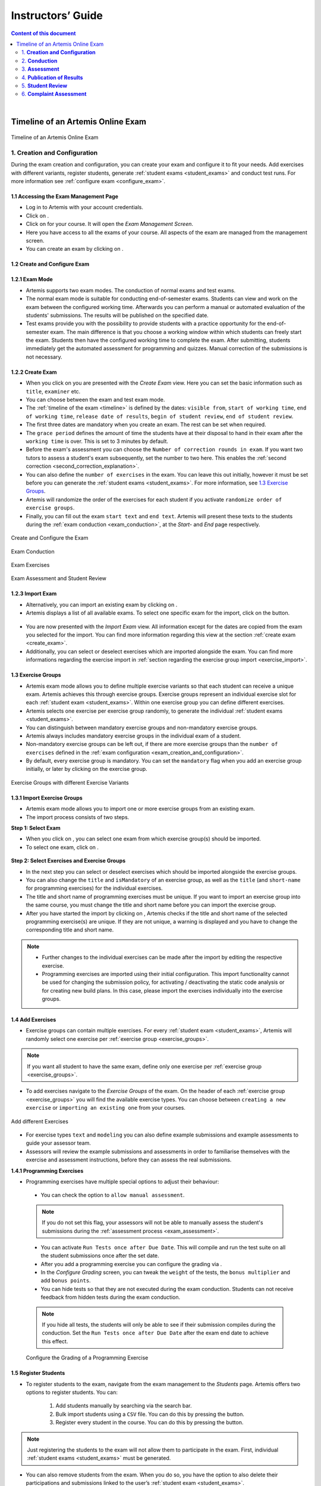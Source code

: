 ******************
Instructors’ Guide
******************

.. contents:: Content of this document
    :local:
    :depth: 2

|

Timeline of an Artemis Online Exam
==================================
.. _timeline:

.. figure:: instructor/timeline.png
   :alt: Timeline of an Artemis Exam
   :align: center

   Timeline of an Artemis Online Exam

    .. _exam_creation_and_configuration:

1. **Creation and Configuration**
---------------------------------
During the exam creation and configuration, you can create your exam and configure it to fit your needs. Add exercises with different variants, register students, generate :ref:`student exams <student_exams>` and conduct test runs. For more information see :ref:`configure exam <configure_exam>`.


1.1 Accessing the Exam Management Page
^^^^^^^^^^^^^^^^^^^^^^^^^^^^^^^^^^^^^^
- Log in to Artemis with your account credentials.
- Click on |course_management|.

- Click on |exams| for your course. It will open the *Exam Management Screen*.

- Here you have access to all the exams of your course. All aspects of the exam are managed from the management screen.

- You can create an exam by clicking on |create_new_exam|.

1.2 Create and Configure Exam
^^^^^^^^^^^^^^^^^^^^^^^^^^^^^
.. _configure_exam:

**1.2.1 Exam Mode**
^^^^^^^^^^^^^^^^^^^^

- Artemis supports two exam modes. The conduction of normal exams and test exams.
- The normal exam mode is suitable for conducting end-of-semester exams. Students can view and work on the exam between the configured working time. Afterwards you can perform a manual or automated evaluation of the students' submissions. The results will be published on the specified date.
- Test exams provide you with the possibility to provide students with a practice opportunity for the end-of-semester exam. The main difference is that you choose a working window within which students can freely start the exam. Students then have the configured working time to complete the exam. After submitting, students immediately get the automated assessment for programming and quizzes. Manual correction of the submissions is not necessary.

.. _create_exam:

**1.2.2 Create Exam**
^^^^^^^^^^^^^^^^^^^^^^

- When you click on |create_new_exam| you are presented with the *Create Exam* view. Here you can set the basic information such as ``title``, ``examiner`` etc.
- You can choose between the exam and test exam mode.
- The :ref:`timeline of the exam <timeline>` is defined by the dates: ``visible from``, ``start of working time``, ``end of working time``, ``release date of results``, ``begin of student review``, ``end of student review``.
- The first three dates are mandatory when you create an exam. The rest can be set when required.
- The ``grace period`` defines the amount of time the students have at their disposal to hand in their exam after the ``working time`` is over. This is set to 3 minutes by default.
- _`Before the exam's assessment` you can choose the ``Number of correction rounds in exam``. If you want two tutors to assess a student's exam subsequently, set the number to two here. This enables the :ref:`second correction <second_correction_explanation>`.
- You can also define the ``number of exercises`` in the exam. You can leave this out initially, however it must be set before you can generate the :ref:`student exams <student_exams>`. For more information, see `1.3 Exercise Groups`_.
- Artemis will randomize the order of the exercises for each student if you activate ``randomize order of exercise groups``.
- Finally, you can fill out the exam ``start text`` and ``end text``. Artemis will present these texts to the students during the :ref:`exam conduction <exam_conduction>`, at the *Start-* and *End* page respectively.

.. figure:: instructor/exam_configuration.png
   :alt: Create and Configure
   :align: center

   Create and Configure the Exam

.. figure:: instructor/exam_conduction.png
   :alt: Exam Conduction
   :align: center

   Exam Conduction

.. figure:: instructor/exam_conduction.png
   :alt: Exam Exercises
   :align: center

   Exam Exercises

.. figure:: instructor/exam_assessment.png
   :alt: Exam Assessment and Student Review
   :align: center

   Exam Assessment and Student Review



**1.2.3 Import Exam**
^^^^^^^^^^^^^^^^^^^^^^

- Alternatively, you can import an existing exam by clicking on |import_exam|.
- Artemis displays a list of all available exams. To select one specific exam for the import, click on the |import_individual_exam| button.

.. figure:: instructor/exam_import_selection.png
   :alt: List with all exams available for import
   :align: center

- You are now presented with the *Import Exam* view. All information except for the dates are copied from the exam you selected for the import. You can find more information regarding this view at the section :ref:`create exam <create_exam>`.
- Additionally, you can select or deselect exercises which are imported alongside the exam. You can find more informations regarding the exercise import in :ref:`section regarding the exercise group import <exercise_import>`.


.. _exercise_groups:

1.3 Exercise Groups
^^^^^^^^^^^^^^^^^^^
- Artemis exam mode allows you to define multiple exercise variants so that each student can receive a unique exam. Artemis achieves this through exercise groups. Exercise groups represent an individual exercise slot for each :ref:`student exam <student_exams>`. Within one exercise group you can define different exercises.
- Artemis selects one exercise per exercise group randomly, to generate the individual :ref:`student exams <student_exams>`.
- You can distinguish between mandatory exercise groups and non-mandatory exercise groups.
- Artemis always includes mandatory exercise groups in the individual exam of a student.
- Non-mandatory exercise groups can be left out, if there are more exercise groups than the ``number of exercises`` defined in the :ref:`exam configuration <exam_creation_and_configuration>`.
- By default, every exercise group is mandatory. You can set the ``mandatory`` flag when you add an exercise group initially, or later by clicking |edit| on the exercise group.

.. figure:: instructor/exercise_variants.png
   :alt: Exercise Groups with different Exercise Variants
   :align: center

   Exercise Groups with different Exercise Variants

**1.3.1 Import Exercise Groups**
^^^^^^^^^^^^^^^^^^^^^^^^^^^^^^^^

- Artemis exam mode allows you to import one or more exercise groups from an existing exam.
- The import process consists of two steps.

**Step 1: Select Exam**

- When you click on |import_exercise_group|, you can select one exam from which exercise group(s) should be imported.
- To select one exam, click on |select_exercise_group|.

.. figure:: instructor/exercise_group_import_exam.png
   :alt: First step in the process to import exercise group(s). You can select one exam, from which exercise group(s) should be imported
   :align: center

.. _exercise_import:

**Step 2: Select Exercises and Exercise Groups**


- In the next step you can select or deselect exercises which should be imported alongside the exercise groups.
- You can also change the ``title`` and ``isMandatory`` of an exercise group, as well as the ``title`` (and ``short-name`` for programming exercises) for the individual exercises.
- The title and short name of programming exercises must be unique. If you want to import an exercise group into the same course, you must change the title and short name before you can import the exercise group.
- After you have started the import by clicking on |import_exam|, Artemis checks if the title and short name of the selected programming exercise(s) are unique. If they are not unique, a warning is displayed and you have to change the corresponding title and short name.
.. note::
    - Further changes to the individual exercises can be made after the import by editing the respective exercise.
    - Programming exercises are imported using their initial configuration. This import functionality cannot be used for changing the submission policy, for activating / deactivating the static code analysis or for creating new build plans. In this case, please import the exercises individually into the exercise groups.

.. figure:: instructor/exercise_group_import_exercises.png
   :alt: Second step in the process to import exercise group(s). You can select or deselect individual exercises, which should be imported alongside the exercise group(s).
   :align: center


1.4 Add Exercises
^^^^^^^^^^^^^^^^^
- Exercise groups can contain multiple exercises. For every :ref:`student exam <student_exams>`, Artemis will randomly select one exercise per :ref:`exercise group <exercise_groups>`.

.. note::
    If you want all student to have the same exam, define only one exercise per :ref:`exercise group <exercise_groups>`.

- To add exercises navigate to the *Exercise Groups* of the exam. On the header of each :ref:`exercise group <exercise_groups>` you will find the available exercise types. You can choose between ``creating a new exercise`` or ``importing an existing one`` from your courses.

.. figure:: instructor/add_exercises.png
   :alt: Add different Exercises
   :align: center

   Add different Exercises

- For exercise types ``text`` and ``modeling`` you can also define example submissions and example assessments to guide your assessor team.
- Assessors will review the example submissions and assessments in order to familiarise themselves with the exercise and assessment instructions, before they can assess the real submissions.



**1.4.1 Programming Exercises**

- Programming exercises have multiple special options to adjust their behaviour:

.. _manual_assessment:

    - You can check the option to ``allow manual assessment``.

    .. note::
        If you do not set this flag, your assessors will not be able to manually assess the student's submissions during the :ref:`assessment process <exam_assessment>`.

    - You can activate ``Run Tests once after Due Date``. This will compile and run the test suite on all the student submissions once after the set date.
    - After you add a programming exercise you can configure the grading via |configure_grading_button|.


    - In the *Configure Grading* screen, you can tweak the ``weight`` of the tests, the ``bonus multiplier`` and add ``bonus points``.
    - You can hide tests so that they are not executed during the exam conduction. Students can not receive feedback from hidden tests during the exam conduction.

    .. note::
        If you hide all tests, the students will only be able to see if their submission compiles during the conduction. Set the ``Run Tests once after Due Date`` after the
        exam end date to achieve this effect.

    .. figure:: instructor/configure_grading.png
        :alt: Configure Grading
        :align: center

        Configure the Grading of a Programming Exercise

1.5 Register Students
^^^^^^^^^^^^^^^^^^^^^
- To register students to the exam, navigate from the exam management to the *Students* page. Artemis offers two options to register students. You can:

    1. Add students manually by searching via the search bar.
    2. Bulk import students using a ``CSV`` file. You can do this by pressing the |import_students| button.
    3. Register every student in the course. You can do this by pressing the |register_course_students| button.

.. note::
    Just registering the students to the exam will not allow them to participate in the exam. First, individual :ref:`student exams <student_exams>` must be generated.

- You can also remove students from the exam. When you do so, you have the option to also delete their participations and submissions linked to the user’s :ref:`student exam <student_exams>`.



.. figure:: instructor/add_students.png
   :alt: Register Students
   :align: center

   Register Students Page

.. _student_exams:

1.6 Manage Student Exams
^^^^^^^^^^^^^^^^^^^^^^^^
- Student exams represent the exam of a student. It consists of an individual set of exercises based on the configured :ref:`exercise groups <exercise_groups>`.
- Student exams are managed via the *Student Exams* page.
- Here you can have an overview of all student exams. When you press ``View`` on a student exam, you can view the ``details of the student``, the allocated ``working time``, their ``participation status``, their ``summary``, as well as their ``scores``. Additionally, you will also be able to view which assessor is responsible for each exercise.

.. note::
    You can change the individual working time of students from here. The screenshot *Individual Working Time* below shows where you can do that.

- To generate student exams you must click on |generate_individual_exams|. This will trigger Artemis to create a student exam for every registered user.
- Artemis determines the number of exercises from the :ref:`exam configuration <exam_creation_and_configuration>` and randomly selects one exercise per :ref:`exercise group <exercise_groups>`.

.. note::
    |generate_individual_exams| button will be locked once the exam becomes visible to the students. You cannot perform changes to student exams once the :ref:`exam conduction <exam_conduction>` has started.

- If you have added more students recently, you can choose to |generate_missing_exams|.
- |prepare_exercise_start| creates a participation for each exercise for every registered user, based on their assigned exercises. It also creates the individual repositories and build plans for programming exercises. This action can take a while if there are many registered students due to the communication between the version control (VC) and continuous integration (CI) server.

.. warning::
    You must trigger |prepare_exercise_start| before the :ref:`exam conduction <exam_conduction>` begins.

- On the *Student Exams* page, you can also maintain the repositories of student exams. This functionality only affects programming exercises. You can choose to |lock_repo| and |unlock_repo| all student repositories.

.. note::
    Artemis locks and unlocks the student repositories automatically based on the individual exam start and end date. These buttons are typically not necessary unless something went wrong.

.. figure:: instructor/student_exams.png
   :alt: Student Exam Page
   :align: center

   Student Exam Page

.. figure:: instructor/individual_working_time.png
   :alt: Individual Working Time
   :align: center

   Individual Working Time


1.7 Conducting Test Runs
^^^^^^^^^^^^^^^^^^^^^^^^

.. figure:: instructor/test_run_management.png
   :alt: Delete Test Run
   :align: center

   Test Run Management

- Test runs are designed to offer the instructors confidence that the :ref:`exam conduction <exam_conduction>` will run smoothly. They allow you to experience the exam from the student’s perspective. A test run is distinct from a :ref:`student exam <student_exams>` and is not taken into consideration during the calculation of the exam scores.
- You can manage your test runs from the *Test Run* page.
- To create a new test run you can press |create_test_run_button|. This will open a popup where you can select an exercise for each :ref:`exercise group <exercise_groups>`. You can also set the ``working time``. A test run will have as many exercises as there are :ref:`exercise groups <exercise_groups>`. It does consider the ``number of exercises`` set in the :ref:`exam configuration <exam_creation_and_configuration>`.

.. note::
    Exercise groups with no exercises are ignored.

.. figure:: instructor/create_test_run.png
   :alt: Create Test Run
   :align: center
   :scale: 50%

   Create test run popup with one exercise variant selected for each exercise group.

- When you start the test run, you conduct the exam similar to how a student would. You can create submissions for the different exercises and end the test run.
- An instructor can also assess his test run submissions. To do this, you must have completed at least one test run. To navigate to the assessment screen of the test runs click |assess_test_runs|.

.. figure:: instructor/test_run_conduction.png
   :alt: Conduct Test Run
   :align: center

   Test run conduction marked with the banner on the top left.

.. note::
    Only the creator of the test run is able to assess his submissions.

- You can view the results of the assessment of the test run by clicking on |summary|. This page simulates the *Student Exam Summary* where the students can view their submissions and the results once they are published.
- Here instructors can also use the ``complaint`` feature and respond to it to conclude the full  :ref:`exam timeline <timeline>`.

.. note::
        You should delete test runs before the actual exam conduction takes place.

1.8 Exam Checklist
^^^^^^^^^^^^^^^^^^
- After you create an exam, the exam checklist appears at the top of the exam's detail page.
- The exam checklist helps you oversee and ensure every step of the exam is executed correctly.
- You can track the progress of the steps mentioned in this document and spot missed steps easily.
- Each row of the checklist includes the name of the task, description and short summary where it is applicable and the page column which navigates the instructors to the relevant action.
- Going through each task from the start until the current task and making sure the description column contains no warnings or errors can help instructors conduct the exam smoothly.

.. figure:: instructor/exam_checklist.png
   :alt: Exam Checklist
   :align: center

   In Progress Exam Checklist

- The exam list page displays a more concise overview of the exam steps in the ``Exam Status`` column.
- You can glance over the preparation, conduction and correction status of the exams in the list.

.. figure:: instructor/exam_checklist_overview.png
   :alt: Exam Status Overview
   :align: center

   Exam Status Overview

.. _exam_conduction:

2. **Conduction**
-----------------
The exam conduction starts when the exam becomes visible to the students and ends when the latest working time is over. When the exam conduction begins, you cannot make any changes anymore to the :ref:`exam configuration <exam_creation_and_configuration>` or individual :ref:`student exams <student_exams>`. When the conduction starts, the students can access and start their exam. They can submit their solutions to the exercises within the given individual working time. When a student submits the exam, they cannot make any changes anymore to his exercise submissions. For more information, see :ref:`participating in the online exam <participation_guide>`.

    .. _exam_assessment:

3. **Assessment**
-----------------
The assessment begins as soon as the latest :ref:`student exam <student_exams>` working time is over.
During this period, your team can assess the submissions of the students and provide results.
Artemis executes the test suites for programming exercises automatically and grades these.
You can enhance the automatic grading with a :ref:`manual review <manual_assessment>`.
You can also trigger the :ref:`automatic grading of the quiz exercises <evaluate_quiz_exercises>` via the *Manage Student Exams Screen*.
If you want you can also enable the :ref:`second correction <Before the exam's assessment>` feature for the exam.

3.1 Assess Student Exams
^^^^^^^^^^^^^^^^^^^^^^^^
- Once the :ref:`exam conduction <exam_conduction>` is over and the latest individual working time has passed, your team can begin the :ref:`assessment <exam_assessment>` process.
- This is done through the *Assessment Dashboard*.

.. note::
    If the :ref:`exam conduction <exam_conduction>` is not over, you will not be able to access this page.

- The :ref:`assessment <exam_assessment>` process is anonymized. Artemis omits personal student data from the assessors.
- The *Assessment Dashboard* provides an overview over the current assessment progress per exercise. For each exercise, you can view how many submissions have already been assessed and how many are still left. The status of the student complaints is also displayed here.

.. _evaluate_quiz_exercises:

- Additionally, once the :ref:`exam conduction <exam_conduction>` ends, you can click on |evaluate_quizzes|. This action will evaluate all student exam submissions for all quiz exercises and assign an automatic result.

.. note::
    If you do not press this button, the students quiz exercises will not be graded.

- After the :ref:`exam conduction <exam_conduction>` ends, you can click on |assess_unsubmitted_student_exams|. This action will automatically evaluate all submissions with 0 points for unsubmitted student exams. Additionally, empty submissions will be automatically graded with 0 points.

.. note::
    If you do not press this button, the unsubmitted student submissions and the empty submissions will appear in the assessment dashboard of the exam, which leads to unnecessary effort during grading.

.. figure:: instructor/assessment_dashboard.png
   :alt: Assessment Dashboard
   :align: center

   Assessment Dashboard

- To assess a submission for an exercise, you can click on |exercise_dashboard|.
- Your assessors must first complete the example submissions and assessments, if you have attached those to the exercise, see `1.4 Add Exercises`_.
- If there is a submission which has not been assessed yet, you can click |start_new_assessment|. This will fetch a random student submission of this exercise which you can then assess.
- Artemis grades programming exercises automatically. However, if the exercise allows :ref:`a manual assessment <manual_assessment>`, you can review and enhance the automatic results.
- You can trigger Artemis to :ref:`automatically grade quiz exercises <evaluate_quiz_exercises>` via the *Manage Student Exams Screen*. Therefore, quiz exercises do not appear in the *Assessment Dashboard*.

.. figure:: instructor/programming_assessment.png
   :alt: Programming Submission Assessment
   :align: center

   Manually Assessing a Programming Submission

.. _second_correction_explanation:

3.2 Assessment with Second Correction Round
^^^^^^^^^^^^^^^^^^^^^^^^^^^^^^^^^^^^^^^^^^^

- Set the number of correction rounds of the exam to 2.

.. figure:: instructor/set_second_correction_exam.png
    :alt: Configure exam
    :align: center

- When the second correction is enabled, the assessment progress can be observed in the Assessment Dashboard.
- There you can see the state of the individual correction rounds, and the state of the complaints.

.. figure:: instructor/second_correction_status.png
    :alt: second correction status
    :align: center

- You can toggle if tutors can assess specific exercises in the second round. Disabling the second correction again, does not affect already created second assessments.
- Correction in the second round can be enabled/disabled anytime.

.. figure:: instructor/exam_assessment_dashboard_second_correction.png
    :alt: Configure exam
    :align: center

- To assess a submission a second time go to the exercise assessment dashboard. When it is enabled, a |start_new_assessment| button will be visible in the second correction round.
- The new second assessment will have all the feedback copied from the first assessment. Those can be overridden, and new feedback can be added as well. This does not override the original result, but saves a separate second result.
- Within the second correction round review instructors and tutors can highlight which feedback was created for which correction round. This is displayed as a badge at the bottom of every feedback. This view can be enabled or disabled any time during the second correction round review by pressing the button at the top of the page. The feature is currently available for text, modeling and file-upload exercises.
- You can access each assessment of both rounds by going to the exam's |exercise_groups| -> |submissions|

.. figure:: instructor/submissions.png
    :alt: Submissions
    :align: center

3.3 Plagiarism detection
^^^^^^^^^^^^^^^^^^^^^^^^

- Artemis also allows you to detect plagiarism attempts.
- Artemis conducts this by analyzing the similarities between all student submissions and flagging those which exceed a given threshold. You can compare all flagged submissions side by side and confirm plagiarism attempts.
- Instructors can download a ``CSV`` report of accepted and rejected plagiarism attempts for further processing on external systems.
- To apply the plagiarism check, you must navigate to the individual exercise. This can be done by navigating to:

     |exams| -> |exercise_groups| -> exercise-title

.. figure:: instructor/plagiarism.png
   :alt: Plagiarism Editor
   :align: center

   Detecting Plagiarism attempts on Modeling Exercises

- At the bottom of the page you will find the option |check_plagiarism|.


.. _exam_grading_key:

3.4 Grading Key
^^^^^^^^^^^^^^^
- Optionally, you can create a grading key for your exam by clicking |grade_key| at the top of the exam's detail page.
- Defining a grading key allows the exam score to be converted to a grade automatically by Artemis, students are then able to see their own grades after the specified `Release Date of Results`.
- Using a grading key also enhances the generated statistics so that the instructor is able to view grade distributions.
- For an easy out-of-the-box configuration, you can click |generate_default_grade_key| and then click ``Save``.
- By default, grades are defined as percentages of the total obtainable score. You can also display their point equivalent if you specify ``Maximum number of points for exam``.
- If you would like to define custom grade steps, you can use the |add_grade_step| button and modify the grade step intervals.

.. note::
    Keep an eye out for the warnings at the bottom of the page to ensure that the grading key is valid.

- ``Inclusivity`` field allows you to decide which grade should be assigned if the student's score is exactly equal to a boundary value between two grades.
- There are two grade types you can use: ``Grade`` and ``Bonus``. The ``Grade`` type allows you to set a final grade for the exam with custom grade step names, while the ``Bonus`` type allows you to assign bonus points to each grade step so they can contribute to the grade of another course or exam.

.. note::
    If the ``Grade Type`` is ``Grade`` you should set ``First Passing Grade``.

- For more fine grained control, you can switch to ``Detailed`` editing mode and set grade step bounds manually.
- |import_export| buttons enable you to save the grading key as a CSV file and re-use it in other courses and exams.


.. figure:: instructor/grade_key_editor.png
   :alt: Default Grading Key
   :align: center

   Default Grading Key




4. **Publication of Results**
-----------------------------

You can specify the moment when Artemis publishes the results of the exam in the :ref:`create exam <create_exam>` section. This is usually when the :ref:`exam assessment <exam_assessment>` ends, but you can specify this at any point in time. During the publication of the results, the student can view their results from their summary page. You can also view the exam statistics from the exam *Scores* page and export the data into external platforms such as `TUM Online <https://campus.tum.de>`_ as a ``CSV`` file, see `4.1 Exam Scores`_.

4.1 Exam Scores
^^^^^^^^^^^^^^^
- You can access the exam scores by clicking on |scores|. This view aggregates the results of the students and combines them to provide an overview over the students’ performance.
- You can view the spread between different achieved scores, the average results per exercise, as well as the individual students' results.
- Additionally, you can choose to modify the dataset by selecting ``only include submitted exams`` or ``only include exercises with at least one non-empty submission``.

.. note::
    Unsubmitted exams are not eligible for the assessment process.

- Review student performance using various metrics such as average, median and standard deviation.
- Unsubmitted exams are not eligible for assessment and thereby appear as having no score. It can happen that an exercise is not part of any :ref:`student exam <student_exams>`. This is the case when Artemis selects a different exercise of the same exercise group for every :ref:`student exam <student_exams>`. Similarly to the unsubmitted exams, they can warp the results and statistics of the exam. By eliminating unsubmitted exams and exercises which were not part of the :ref:`exam conduction <exam_conduction>`, you can gain a more realistic overview of the performance of the students.
- Review the students perceived difficulty of every exercise to improve exams in the future.
- The exam scores can also be exported via |export|. This is useful to upload the results into university systems like `TUM Online <https://campus.tum.de>`_ as a ``CSV`` file.

- The exported ``CSV`` file includes the ``students name``, ``username``, ``email``, ``registration number``, their assigned ``exercises``, and their ``score`` for every exercise.
- The exported ``CSV`` file also contains the aggregated statistics of the :ref:`exam conduction <exam_conduction>` such as the ``number of participations`` and the ``average score`` per exercise.

.. figure:: instructor/exam_statistics.png
   :alt: Exam Scores page
   :align: center

   Exam Scores Page

    .. _student_review:

5. **Student Review**
---------------------
During the review period, students have the opportunity to review the assessment of their exam. If they find inconsistencies, they can submit complaints about perceived mistakes made in the :ref:`assessment <exam_assessment>`. Students can provide their reasoning through a text message to clarify their objections. You can set the student review period in the :ref:`create exam <create_exam>` during the :ref:`exam configuration <exam_creation_and_configuration>`.

- Students can submit complaints about their assessment in the *Summary* page.
- During the student review, a complaint button will appear for every manually assessed exercise.
- Students cannot submit complaints for automatically assessed exercises like quiz and programming exercises.
- Students will be able to submit a complaint for programming exercises, if the automatic result has been reviewed manually by an assessor. This is only possible if :ref:`manual assessment <manual_assessment>` is enabled for the programming exercise.

.. note::
    If you have found a mistake in the automatic assessment of quiz and programming exercises, you can edit those and re-trigger the evaluation for all participants.

- For more information on how students can participate in the student review and submit complaints, see :ref:`student summary guide <summary_guide>`.


    .. _complaint_assessment:

6. **Complaint Assessment**
---------------------------
Artemis collects the complaints submitted by the students during the :ref:`student review <student_review>`. You can access and review the complaints similar to the :ref:`submissions <exam_assessment>` from the *Assessment Dashboard*. Every assessor can evaluate a complaint about the assessment of their peers and either accept or reject the complaint. Artemis will automatically update the results of accepted complaints. You can view the updated scores immediately in the *Scores* page. There you can also export the updated data in ``CSV`` format, see `4.1 Exam Scores`_.

- The complaints appear below the exercise submissions.
- The original assessor of an assessment cannot respond to the complaint. A second assessor must review the complaint and respond to it.
- Artemis tracks the progress of the complaint assessment and displays a progress bar in the *Assessment Dashboard*. This allows you to keep track of the complaint assessment and see how many open complaints are left.

.. figure:: instructor/complaint_response.png
   :alt: Complaint Response
   :align: center

   Assessor responding to a Complaint

.. |assess_test_runs| image:: instructor/buttons/assess_test_runs.png
.. |assess_unsubmitted_student_exams| image:: instructor/buttons/assess_unsubmitted_student_exams.png
.. |check_plagiarism| image:: instructor/buttons/check_plagiarism.png
.. |configure_grading| image:: instructor/buttons/configure_grading.png
.. |course_management| image:: instructor/buttons/course_management.png
.. |create_new_exam| image:: instructor/buttons/create_new_exam.png
.. |create_test_run_button| image:: instructor/buttons/create_test_run.png
.. |edit| image:: instructor/buttons/edit.png
.. |evaluate_quizzes| image:: instructor/buttons/evaluate_quizzes.png
.. |exams| image::  instructor/buttons/exams.png
.. |exercise_dashboard| image::  instructor/buttons/exercise_dashboard.png
.. |exercise_groups| image::  instructor/buttons/exercise_groups.png
.. |export| image::  instructor/buttons/export.png
.. |generate_individual_exams| image:: instructor/buttons/generate_individual_exams.png
.. |generate_missing_exams| image:: instructor/buttons/generate_missing_exams.png
.. |lock_repo| image:: instructor/buttons/lock_repo.png
.. |prepare_exercise_start| image:: instructor/buttons/prepare_exercise_start.png
.. |scores| image:: instructor/buttons/scores.png
.. |start_new_assessment| image:: instructor/buttons/start_new_assessment.png
.. |summary| image:: instructor/buttons/summary.png
.. |unlock_repo| image:: instructor/buttons/unlock_repo.png
.. |view| image:: instructor/buttons/view.png
.. |submissions| image:: instructor/buttons/submissions.png
.. |import_students| image:: instructor/buttons/import_students.png
.. |register_course_students| image:: instructor/buttons/register_course_students.png
.. |configure_grading_button| image:: instructor/buttons/configure_grading.png
.. |grade_key| image:: instructor/buttons/grade_key.png
.. |add_grade_step| image:: instructor/buttons/add_grade_step.png
.. |import_export| image:: instructor/buttons/import_export.png
.. |generate_default_grade_key| image:: instructor/buttons/generate_default_grade_key.png
.. |import_exam| image:: instructor/buttons/import_exam.png
.. |import_individual_exam| image:: instructor/buttons/import_individual_exam.png
.. |import_exercise_group| image:: instructor/buttons/import_exercise_group.png
.. |select_exercise_group| image:: instructor/buttons/select_exercise_group.png
